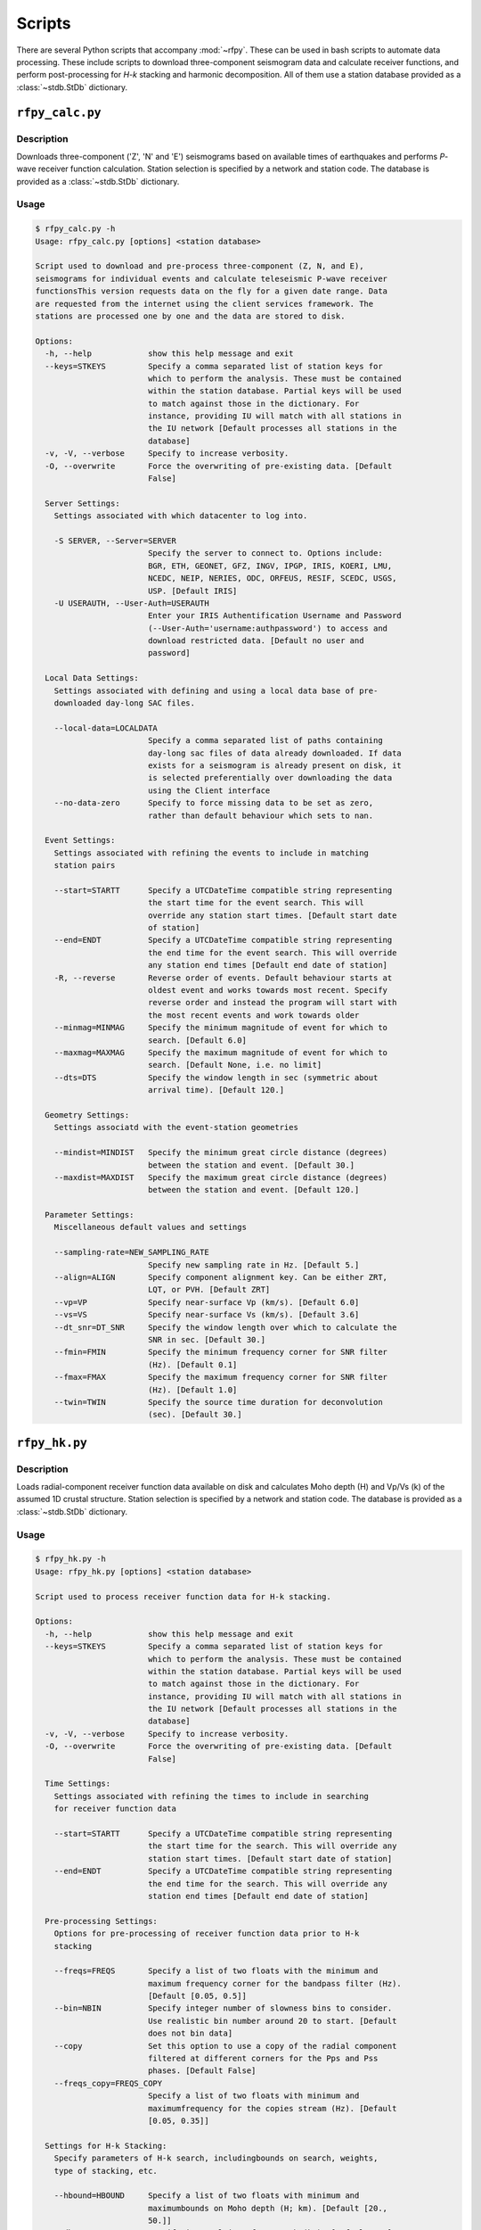 Scripts
=======

There are several Python scripts that accompany :mod:`~rfpy`. These can be used
in bash scripts to automate data processing. These include scripts to download 
three-component seismogram data and calculate receiver functions, and perform 
post-processing for `H-k` stacking and harmonic decomposition. All of them use 
a station database provided as a :class:`~stdb.StDb` dictionary. 


``rfpy_calc.py``
++++++++++++++++

Description
-----------

Downloads three-component ('Z', 'N' and 'E') seismograms based
on available times of earthquakes and performs `P`-wave receiver function
calculation. Station selection is specified by a network and 
station code. The database is provided as a :class:`~stdb.StDb` dictionary.

Usage
-----

.. code-block::

    $ rfpy_calc.py -h
    Usage: rfpy_calc.py [options] <station database>

    Script used to download and pre-process three-component (Z, N, and E),
    seismograms for individual events and calculate teleseismic P-wave receiver
    functionsThis version requests data on the fly for a given date range. Data
    are requested from the internet using the client services framework. The
    stations are processed one by one and the data are stored to disk.

    Options:
      -h, --help            show this help message and exit
      --keys=STKEYS         Specify a comma separated list of station keys for
                            which to perform the analysis. These must be contained
                            within the station database. Partial keys will be used
                            to match against those in the dictionary. For
                            instance, providing IU will match with all stations in
                            the IU network [Default processes all stations in the
                            database]
      -v, -V, --verbose     Specify to increase verbosity.
      -O, --overwrite       Force the overwriting of pre-existing data. [Default
                            False]

      Server Settings:
        Settings associated with which datacenter to log into.

        -S SERVER, --Server=SERVER
                            Specify the server to connect to. Options include:
                            BGR, ETH, GEONET, GFZ, INGV, IPGP, IRIS, KOERI, LMU,
                            NCEDC, NEIP, NERIES, ODC, ORFEUS, RESIF, SCEDC, USGS,
                            USP. [Default IRIS]
        -U USERAUTH, --User-Auth=USERAUTH
                            Enter your IRIS Authentification Username and Password
                            (--User-Auth='username:authpassword') to access and
                            download restricted data. [Default no user and
                            password]

      Local Data Settings:
        Settings associated with defining and using a local data base of pre-
        downloaded day-long SAC files.

        --local-data=LOCALDATA
                            Specify a comma separated list of paths containing
                            day-long sac files of data already downloaded. If data
                            exists for a seismogram is already present on disk, it
                            is selected preferentially over downloading the data
                            using the Client interface
        --no-data-zero      Specify to force missing data to be set as zero,
                            rather than default behaviour which sets to nan.

      Event Settings:
        Settings associated with refining the events to include in matching
        station pairs

        --start=STARTT      Specify a UTCDateTime compatible string representing
                            the start time for the event search. This will
                            override any station start times. [Default start date
                            of station]
        --end=ENDT          Specify a UTCDateTime compatible string representing
                            the end time for the event search. This will override
                            any station end times [Default end date of station]
        -R, --reverse       Reverse order of events. Default behaviour starts at
                            oldest event and works towards most recent. Specify
                            reverse order and instead the program will start with
                            the most recent events and work towards older
        --minmag=MINMAG     Specify the minimum magnitude of event for which to
                            search. [Default 6.0]
        --maxmag=MAXMAG     Specify the maximum magnitude of event for which to
                            search. [Default None, i.e. no limit]
        --dts=DTS           Specify the window length in sec (symmetric about
                            arrival time). [Default 120.]

      Geometry Settings:
        Settings associatd with the event-station geometries

        --mindist=MINDIST   Specify the minimum great circle distance (degrees)
                            between the station and event. [Default 30.]
        --maxdist=MAXDIST   Specify the maximum great circle distance (degrees)
                            between the station and event. [Default 120.]

      Parameter Settings:
        Miscellaneous default values and settings

        --sampling-rate=NEW_SAMPLING_RATE
                            Specify new sampling rate in Hz. [Default 5.]
        --align=ALIGN       Specify component alignment key. Can be either ZRT,
                            LQT, or PVH. [Default ZRT]
        --vp=VP             Specify near-surface Vp (km/s). [Default 6.0]
        --vs=VS             Specify near-surface Vs (km/s). [Default 3.6]
        --dt_snr=DT_SNR     Specify the window length over which to calculate the
                            SNR in sec. [Default 30.]
        --fmin=FMIN         Specify the minimum frequency corner for SNR filter
                            (Hz). [Default 0.1]
        --fmax=FMAX         Specify the maximum frequency corner for SNR filter
                            (Hz). [Default 1.0]
        --twin=TWIN         Specify the source time duration for deconvolution
                            (sec). [Default 30.]


``rfpy_hk.py``
++++++++++++++

Description
-----------

Loads radial-component receiver function data available on disk
and calculates Moho depth (H) and Vp/Vs (k) of the assumed 1D
crustal structure. Station selection is specified by a network and 
station code. The database is provided as a :class:`~stdb.StDb` dictionary.

Usage
-----

.. code-block::

    $ rfpy_hk.py -h
    Usage: rfpy_hk.py [options] <station database>

    Script used to process receiver function data for H-k stacking.

    Options:
      -h, --help            show this help message and exit
      --keys=STKEYS         Specify a comma separated list of station keys for
                            which to perform the analysis. These must be contained
                            within the station database. Partial keys will be used
                            to match against those in the dictionary. For
                            instance, providing IU will match with all stations in
                            the IU network [Default processes all stations in the
                            database]
      -v, -V, --verbose     Specify to increase verbosity.
      -O, --overwrite       Force the overwriting of pre-existing data. [Default
                            False]

      Time Settings:
        Settings associated with refining the times to include in searching
        for receiver function data

        --start=STARTT      Specify a UTCDateTime compatible string representing
                            the start time for the search. This will override any
                            station start times. [Default start date of station]
        --end=ENDT          Specify a UTCDateTime compatible string representing
                            the end time for the search. This will override any
                            station end times [Default end date of station]

      Pre-processing Settings:
        Options for pre-processing of receiver function data prior to H-k
        stacking

        --freqs=FREQS       Specify a list of two floats with the minimum and
                            maximum frequency corner for the bandpass filter (Hz).
                            [Default [0.05, 0.5]]
        --bin=NBIN          Specify integer number of slowness bins to consider.
                            Use realistic bin number around 20 to start. [Default
                            does not bin data]
        --copy              Set this option to use a copy of the radial component
                            filtered at different corners for the Pps and Pss
                            phases. [Default False]
        --freqs_copy=FREQS_COPY
                            Specify a list of two floats with minimum and
                            maximumfrequency for the copies stream (Hz). [Default
                            [0.05, 0.35]]

      Settings for H-k Stacking:
        Specify parameters of H-k search, includingbounds on search, weights,
        type of stacking, etc.

        --hbound=HBOUND     Specify a list of two floats with minimum and
                            maximumbounds on Moho depth (H; km). [Default [20.,
                            50.]]
        --dh=DH             Specify interval in H for search (km). [Default 0.5]
        --kbound=KBOUND     Specify a list of two floats with minimum and
                            maximumbounds on Moho depth (H; km). [Default [1.56,
                            2.1]]
        --dk=DK             Specify interval in k for search. [Default 0.02]
        --weights=WEIGHTS   Specify a list of three floats with for Ps, Pps and
                            Pass weights in final stack. [Default [0.5, 2., -1.]]
        --type=TYP          Specify type of final stacking. Options are: 'sum' for
                            a weighted average (using weights), or 'prod' for the
                            product of positive values in stacks. [Default 'sum']

      Model Settings:
        Miscellaneous default values and settings

        --vp=VP             Specify mean crustal Vp (km/s). [Default 6.0]
        --strike=STRIKE     Specify the strike of dipping Moho. [Default None]
        --dip=DIP           Specify the dip of dipping Moho. [Default None]


``rfpy_harmonics.py``
+++++++++++++++++++++

Description
-----------

Loads radial and transverse component receiver function data available on disk
and decomposes them into back-azimuth harmonics. Station selection is specified 
by a network and station code. The database is provided as a :class:`~stdb.StDb` 
dictionary.

Usage
-----

.. code-block::

    $ rfpy_harmonics.py -h
    Usage: rfpy_harmonics.py [options] <station database>

    Script used to process receiver function data for harmonic decomposition.

    Options:
      -h, --help         show this help message and exit
      --keys=STKEYS      Specify a comma separated list of station keys for which
                         to perform the analysis. These must be contained within
                         the station database. Partial keys will be used to match
                         against those in the dictionary. For instance, providing
                         IU will match with all stations in the IU network
                         [Default processes all stations in the database]
      -v, -V, --verbose  Specify to increase verbosity.
      -O, --overwrite    Force the overwriting of pre-existing data. [Default
                         False]

      Time Settings:
        Settings associated with refining the times to include in searching
        for receiver function data

        --start=STARTT   Specify a UTCDateTime compatible string representing the
                         start time for the search. This will override any station
                         start times. [Default start date of station]
        --end=ENDT       Specify a UTCDateTime compatible string representing the
                         end time for the search. This will override any station
                         end times [Default end date of station]

      Pre-processing Settings:
        Options for pre-processing of receiver function data prior to harmonic
        decomposition

        --freqs=FREQS    Specify a list of two floats with the minimum and maximum
                         frequency corner for the bandpass filter (Hz). [Default
                         [0.05, 0.5]]
        --bin=NBIN       Specify integer number of back-azimuth bins to consider
                         (typically 36 or 72). [Default does not bin data]

      Settings for harmonic decomposition:
        Specify parameters for the decomposition, e.g. a fixed azimuth, depth
        range for finding the optimal azimuth, etc.

        --azim=AZIM      Specify the azimuth angle along with to perform the
                         decomposition. [Default 0.]
        --find-azim      Set this option to calculate the optimal azimuth.
                         [Default uses the '--azim' value]
        --trange=TRANGE  Specify a list of two floats with minimum and
                         maximumbounds on time range for finding the optimal
                         azimuth (sec). [Default [0., 10.] when '--find-azim' is
                         set]


``rfpy_ccp.py``
+++++++++++++++++++++

Description
-----------

Loads radial component receiver function data available on disk
and processes them for Common Conversion Point stacking along a linear
profile. The three CCP phase stacks (Ps, Pps and Pss) are averaged
using a weighted sum, or using phase-weighted stacking to downweight
incoherent signal across all stacks. The phase stacks can be further 
smoothed using a Gaussian kernel that simulates P-wave sensitivity.
Station selection is specified by a network and station code. 
The database is provided as a :class:`~stdb.StDb` dictionary.

.. note::

    The start and end coordinates (latitude, longitude) of the profile 
    must be supplied as '--start=' and '--end=' parameters. The CCP
    stacks will be projected along the line, regardless of station distance
    normal to the line. 

Usage
-----

.. code-block::

    $ rfpy_harmonics.py -h
    Usage: rfpy_ccp.py [options] <station database>

    Script used to process receiver function data for common-conversion-point
    (CCP) imaging.

    Options:
      -h, --help            show this help message and exit
      --keys=STKEYS         Specify a comma separated list of station keys for
                            which to perform the analysis. These must be contained
                            within the station database. Partial keys will be used
                            to match against those in the dictionary. For
                            instance, providing IU will match with all stations in
                            the IU network [Default processes all stations in the
                            database]
      -v, -V, --verbose     Specify to increase verbosity.
      -O, --overwrite       Force the overwriting of pre-existing data. [Default
                            False]

      Line Geometry Settings:
        Options for defining the line along which to produce the CCP image

        --start=COORD_START
                            Specify a list of two floats with the latitude and
                            longitude of the start point, in this respective
                            order. [Exception raised if not specified]
        --end=COORD_END     Specify a list of two floats with the latitude and
                            longitudeof the end point, in this respective order.
                            [Exception raised if not specified]
        --dz=DZ             Specify vertical cell size in km. [Default 1.]
        --dx=DX             Specify horizontal cell size in km. [Default 2.5]

      Pre-processing Settings:
        Options for pre-processing of receiver function data for CCP stacking

        --snr=SNR           Specify the SNR threshold for extracting receiver
                            functions. [Default 5.]
        --f1=F1             Specify the low frequency corner for the bandpass
                            filter for all phases (Hz). [Default [0.05]]
        --f2ps=F2PS         Specify the high frequency corner for the bandpass
                            filter for the Ps phase (Hz). [Default [0.75]]
        --f2pps=F2PPS       Specify the high frequency corner for the bandpass
                            filter for the Pps phase (Hz). [Default [0.36]]
        --f2pss=F2PSS       Specify the high frequency corner for the bandpass
                            filter for the Pss phase (Hz). [Default [0.3]]
        --nbaz=NBAZ         Specify integer number of back-azimuth bins to
                            consider. [Default 36]
        --nslow=NSLOW       Specify integer number of slowness bins to consider.
                            [Default 40]
        --wlen=WLEN         Specify wavelength of P-wave as sensitivity (km).
                            [Default 35.]

      CCP Settings:
        Options for specifying the type of CCP stacking to perform

        --load              Step 1. Set this option to load rfstreams into CCPimage
                            object. [Default False]
        --prep              Step 2. Set this option to prepare CCPimage before pre-
                            stacking. [Default False]
        --prestack          Step 3. Set this option to prestack all phases before CCP
                            averaging. [Default False]
        --ccp               Step 4a. Set this option for standard CCP stacking with
                            multiples. [Default False]
        --gccp              Step 4b. Set this option for Gaussian-weighted, phase-weighted
                            CCP stacking with multiples. [Default False]
        --linear            Step 5a. Set this option to produce a linear, weighted stack
                            for the final CCP image. [Default True unless --phase
                            is set]
        --phase             Step 5b. Set this option to produce a phase weighted stack for
                            the final CCP image. [Default False]
        --figure            Set this option to plot the final [G]CCP figure.
                            [Default False]
